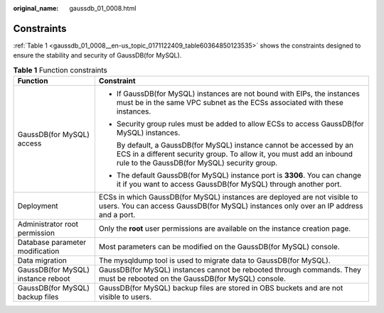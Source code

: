 :original_name: gaussdb_01_0008.html

.. _gaussdb_01_0008:

Constraints
===========

:ref:`Table 1 <gaussdb_01_0008__en-us_topic_0171122409_table60364850123535>` shows the constraints designed to ensure the stability and security of GaussDB(for MySQL).

.. _gaussdb_01_0008__en-us_topic_0171122409_table60364850123535:

.. table:: **Table 1** Function constraints

   +------------------------------------+----------------------------------------------------------------------------------------------------------------------------------------------------------------------------------------------+
   | Function                           | Constraint                                                                                                                                                                                   |
   +====================================+==============================================================================================================================================================================================+
   | GaussDB(for MySQL) access          | -  If GaussDB(for MySQL) instances are not bound with EIPs, the instances must be in the same VPC subnet as the ECSs associated with these instances.                                        |
   |                                    |                                                                                                                                                                                              |
   |                                    | -  Security group rules must be added to allow ECSs to access GaussDB(for MySQL) instances.                                                                                                  |
   |                                    |                                                                                                                                                                                              |
   |                                    |    By default, a GaussDB(for MySQL) instance cannot be accessed by an ECS in a different security group. To allow it, you must add an inbound rule to the GaussDB(for MySQL) security group. |
   |                                    |                                                                                                                                                                                              |
   |                                    | -  The default GaussDB(for MySQL) instance port is **3306**. You can change it if you want to access GaussDB(for MySQL) through another port.                                                |
   +------------------------------------+----------------------------------------------------------------------------------------------------------------------------------------------------------------------------------------------+
   | Deployment                         | ECSs in which GaussDB(for MySQL) instances are deployed are not visible to users. You can access GaussDB(for MySQL) instances only over an IP address and a port.                            |
   +------------------------------------+----------------------------------------------------------------------------------------------------------------------------------------------------------------------------------------------+
   | Administrator root permission      | Only the **root** user permissions are available on the instance creation page.                                                                                                              |
   +------------------------------------+----------------------------------------------------------------------------------------------------------------------------------------------------------------------------------------------+
   | Database parameter modification    | Most parameters can be modified on the GaussDB(for MySQL) console.                                                                                                                           |
   +------------------------------------+----------------------------------------------------------------------------------------------------------------------------------------------------------------------------------------------+
   | Data migration                     | The mysqldump tool is used to migrate data to GaussDB(for MySQL).                                                                                                                            |
   +------------------------------------+----------------------------------------------------------------------------------------------------------------------------------------------------------------------------------------------+
   | GaussDB(for MySQL) instance reboot | GaussDB(for MySQL) instances cannot be rebooted through commands. They must be rebooted on the GaussDB(for MySQL) console.                                                                   |
   +------------------------------------+----------------------------------------------------------------------------------------------------------------------------------------------------------------------------------------------+
   | GaussDB(for MySQL) backup files    | GaussDB(for MySQL) backup files are stored in OBS buckets and are not visible to users.                                                                                                      |
   +------------------------------------+----------------------------------------------------------------------------------------------------------------------------------------------------------------------------------------------+
